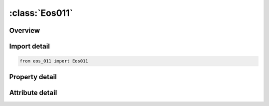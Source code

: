 





:class:`Eos011`
===============


.. py:class:: eos_011.Eos011(**kwargs)

   Bases: :py:obj:`ansys.dyna.core.lib.keyword_base.KeywordBase`


   
   DYNA EOS_011 keyword
















   ..
       !! processed by numpydoc !!


.. py:currentmodule:: Eos011

Overview
--------

.. tab-set::




   .. tab-item:: Properties

      .. list-table::
          :header-rows: 0
          :widths: auto

          * - :py:attr:`~eosid`
            - Get or set the Equation of state label.
          * - :py:attr:`~nld`
            - Get or set the Virgin loading load curve ID.
          * - :py:attr:`~ncr`
            - Get or set the Completely crushed load curve ID.
          * - :py:attr:`~mu1`
            - Get or set the Excess compression required before any pores can collapse.
          * - :py:attr:`~mu2`
            - Get or set the Excess compression point where the virgin loading curve and the completely crushed curve intersect.
          * - :py:attr:`~ie0`
            - Get or set the Initial internal Energy.
          * - :py:attr:`~ec0`
            - Get or set the Initial excess Compression.


   .. tab-item:: Attributes

      .. list-table::
          :header-rows: 0
          :widths: auto

          * - :py:attr:`~keyword`
            - 
          * - :py:attr:`~subkeyword`
            - 






Import detail
-------------

.. code-block:: python

    from eos_011 import Eos011

Property detail
---------------

.. py:property:: eosid
   :type: Optional[int]


   
   Get or set the Equation of state label.
















   ..
       !! processed by numpydoc !!

.. py:property:: nld
   :type: Optional[int]


   
   Get or set the Virgin loading load curve ID.
















   ..
       !! processed by numpydoc !!

.. py:property:: ncr
   :type: Optional[int]


   
   Get or set the Completely crushed load curve ID.
















   ..
       !! processed by numpydoc !!

.. py:property:: mu1
   :type: float


   
   Get or set the Excess compression required before any pores can collapse.
















   ..
       !! processed by numpydoc !!

.. py:property:: mu2
   :type: float


   
   Get or set the Excess compression point where the virgin loading curve and the completely crushed curve intersect.
















   ..
       !! processed by numpydoc !!

.. py:property:: ie0
   :type: float


   
   Get or set the Initial internal Energy.
















   ..
       !! processed by numpydoc !!

.. py:property:: ec0
   :type: float


   
   Get or set the Initial excess Compression.
















   ..
       !! processed by numpydoc !!



Attribute detail
----------------

.. py:attribute:: keyword
   :value: 'EOS'


.. py:attribute:: subkeyword
   :value: '011'






